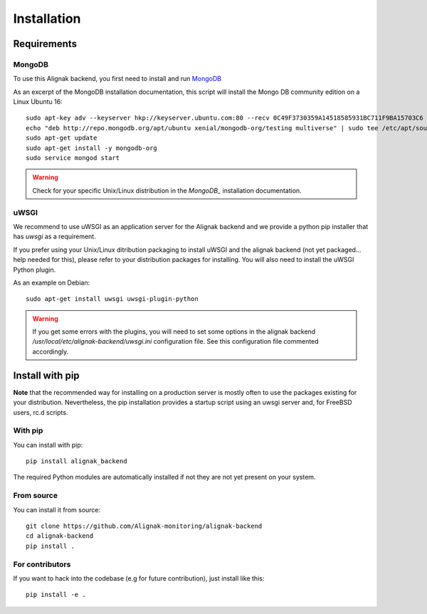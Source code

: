 .. _install:

Installation
============

Requirements
------------

MongoDB
~~~~~~~

To use this Alignak backend, you first need to install and run MongoDB_

.. _MongoDB: http://docs.mongodb.org/manual/

As an excerpt of the MongoDB installation documentation, this script will install the Mongo DB community edition on a Linux Ubuntu 16::

    sudo apt-key adv --keyserver hkp://keyserver.ubuntu.com:80 --recv 0C49F3730359A14518585931BC711F9BA15703C6
    echo "deb http://repo.mongodb.org/apt/ubuntu xenial/mongodb-org/testing multiverse" | sudo tee /etc/apt/sources.list.d/mongodb-org-3.4.list
    sudo apt-get update
    sudo apt-get install -y mongodb-org
    sudo service mongod start


.. warning:: Check for your specific Unix/Linux distribution in the `MongoDB_` installation documentation.


uWSGI
~~~~~

We recommend to use uWSGI as an application server for the Alignak backend and we provide a python pip installer that has `uwsgi` as a requirement.

If you prefer using your Unix/Linux ditribution packaging to install uWSGI and the alignak backend (not yet packaged... help needed for this), please refer to your distribution packages for installing. You will also need to install the uWSGI Python plugin.

As an example on Debian::

    sudo apt-get install uwsgi uwsgi-plugin-python


.. warning:: If you get some errors with the plugins, you will need to set some options in the alignak backend */usr/local/etc/alignak-backend/uwsgi.ini* configuration file. See this configuration file commented accordingly.

Install with pip
----------------

**Note** that the recommended way for installing on a production server is mostly often to use the packages existing for your distribution. Nevertheless, the pip installation provides a startup script using an uwsgi server and, for FreeBSD users, rc.d scripts.

With pip
~~~~~~~~

You can install with pip::

    pip install alignak_backend


The required Python modules are automatically installed if not they are not yet present on your system.

From source
~~~~~~~~~~~

You can install it from source::

    git clone https://github.com/Alignak-monitoring/alignak-backend
    cd alignak-backend
    pip install .


For contributors
~~~~~~~~~~~~~~~~

If you want to hack into the codebase (e.g for future contribution), just install like this::

    pip install -e .
